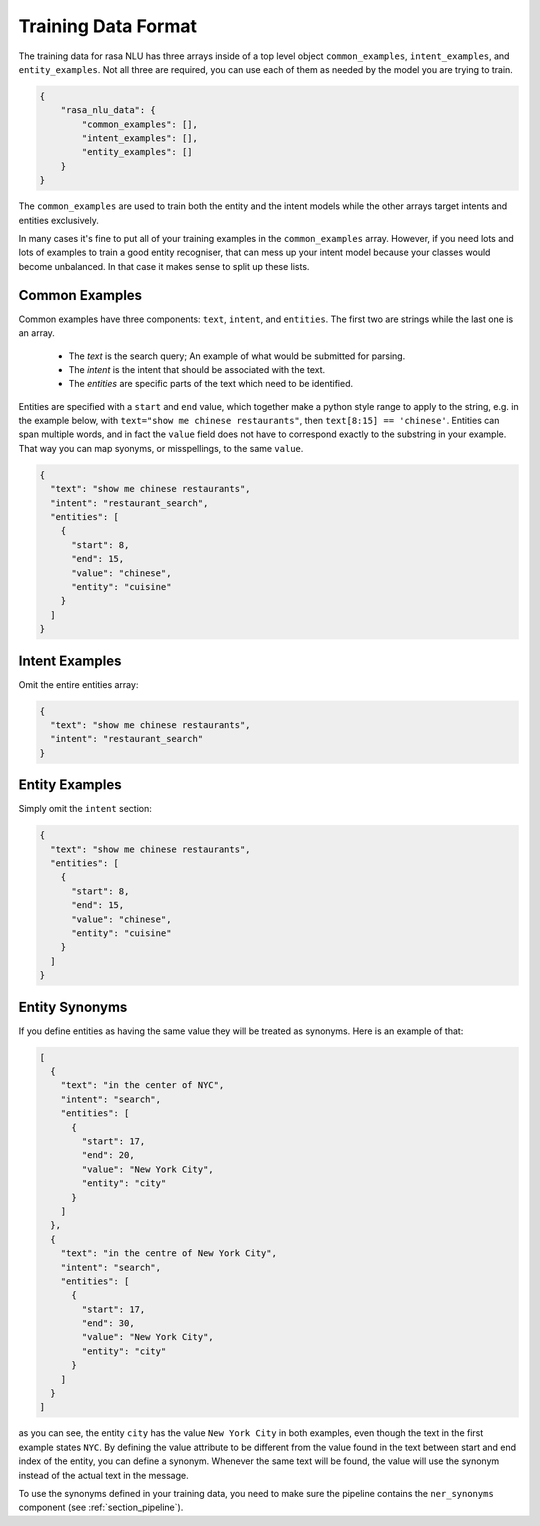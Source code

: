 .. _section_dataformat:

Training Data Format
====================

The training data for rasa NLU has three arrays inside of a top level object ``common_examples``, ``intent_examples``, and ``entity_examples``. Not all three are required, you can use each of them as needed by the model you are trying to train.

.. code-block:: json

    {
        "rasa_nlu_data": {
            "common_examples": [],
            "intent_examples": [],
            "entity_examples": []
        }
    }

The ``common_examples`` are used to train both the entity and the intent models while the other arrays target intents and entities exclusively.

In many cases it's fine to put all of your training examples in the ``common_examples`` array. 
However, if you need lots and lots of examples to train a good entity recogniser, that can mess up 
your intent model because your classes would become unbalanced. In that case it makes sense
to split up these lists.

Common Examples
---------------

Common examples have three components: ``text``, ``intent``, and ``entities``. The first two are strings while the last one is an array.

 - The *text* is the search query; An example of what would be submitted for parsing.
 - The *intent* is the intent that should be associated with the text.
 - The *entities* are specific parts of the text which need to be identified.

Entities are specified with a ``start`` and  ``end`` value, which together make a python
style range to apply to the string, e.g. in the example below, with ``text="show me chinese
restaurants"``, then ``text[8:15] == 'chinese'``. Entities can span multiple words, and in
fact the ``value`` field does not have to correspond exactly to the substring in your example.
That way you can map syonyms, or misspellings, to the same ``value``.

.. code-block:: json

    {
      "text": "show me chinese restaurants", 
      "intent": "restaurant_search", 
      "entities": [
        {
          "start": 8, 
          "end": 15, 
          "value": "chinese", 
          "entity": "cuisine"
        }
      ]
    }
    
Intent Examples
---------------
Omit the entire entities array:

.. code-block:: json

    {
      "text": "show me chinese restaurants", 
      "intent": "restaurant_search"
    }

Entity Examples
---------------
Simply omit the ``intent`` section:

.. code-block:: json

    {
      "text": "show me chinese restaurants", 
      "entities": [
        {
          "start": 8, 
          "end": 15, 
          "value": "chinese", 
          "entity": "cuisine"
        }
      ]
    }

Entity Synonyms
---------------
If you define entities as having the same value they will be treated as synonyms. Here is an example of that:

.. code-block:: json

    [
      {
        "text": "in the center of NYC",
        "intent": "search",
        "entities": [
          {
            "start": 17,
            "end": 20,
            "value": "New York City",
            "entity": "city"
          }
        ]
      },
      {
        "text": "in the centre of New York City",
        "intent": "search",
        "entities": [
          {
            "start": 17,
            "end": 30,
            "value": "New York City",
            "entity": "city"
          }
        ]
      }
    ]

as you can see, the entity ``city`` has the value ``New York City`` in both examples, even though the text in the first
example states ``NYC``. By defining the value attribute to be different from the value found in the text between start
and end index of the entity, you can define a synonym. Whenever the same text will be found, the value will use the
synonym instead of the actual text in the message.

To use the synonyms defined in your training data, you need to make sure the pipeline contains the ``ner_synonyms``
component (see :ref:`section_pipeline`).
